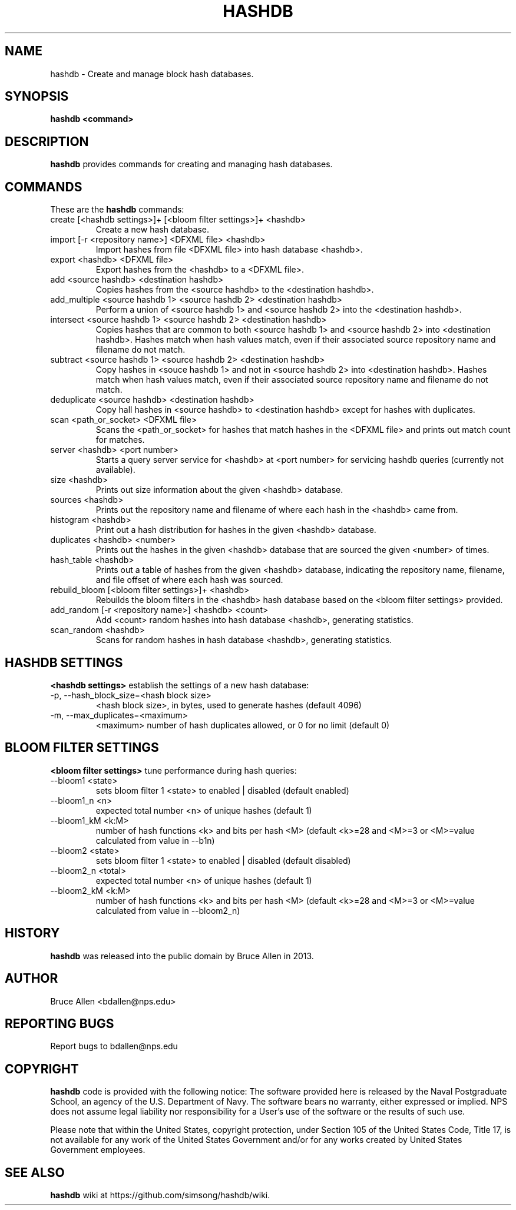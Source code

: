 .\" Process this file with
.\" groff -man -Tascii foo.1
.\"
.TH HASHDB 1 "MAR 2014" "User Manuals"
.SH NAME
hashdb \- Create and manage block hash databases.
.SH SYNOPSIS
.B hashdb <command>
.SH DESCRIPTION
.B hashdb
provides commands for creating and managing hash databases.
.SH COMMANDS
These are the
.B hashdb
commands:

.IP "create [<hashdb settings>]+ [<bloom filter settings>]+ <hashdb>"
Create a new hash database.

.IP "import [-r <repository name>] <DFXML file> <hashdb>"
Import hashes from file <DFXML file> into hash database <hashdb>.

.IP "export <hashdb> <DFXML file>"
Export hashes from the <hashdb> to a <DFXML file>.

.IP "add <source hashdb> <destination hashdb>"
Copies hashes from the <source hashdb> to the <destination hashdb>.

.IP "add_multiple <source hashdb 1> <source hashdb 2> <destination hashdb>"
Perform a union of <source hashdb 1> and <source hashdb 2> into
the <destination hashdb>.

.IP "intersect <source hashdb 1> <source hashdb 2> <destination hashdb>"
Copies hashes that are common to both <source hashdb 1> and
<source hashdb 2> into <destination hashdb>.
Hashes match when hash values match, even if their associated
source repository name and filename do not match.

.IP "subtract <source hashdb 1> <source hashdb 2> <destination hashdb>"
Copy hashes in <souce hashdb 1> and not in <source hashdb 2> into
<destination hashdb>.
Hashes match when hash values match, even if their associated
source repository name and filename do not match.

.IP "deduplicate <source hashdb> <destination hashdb>"
Copy hall hashes in <source hashdb> to <destination hashdb> except
for hashes with duplicates.

.IP "scan <path_or_socket> <DFXML file>"
Scans the <path_or_socket> for hashes that match hashes in the <DFXML file>
and prints out match count for matches.

.IP "server <hashdb> <port number>"
Starts a query server service for <hashdb> at <port number> for
servicing hashdb queries (currently not available).

.IP "size <hashdb>"
Prints out size information about the given <hashdb> database.

.IP "sources <hashdb>"
Prints out the repository name and filename of where each hash in the
<hashdb> came from.

.IP "histogram <hashdb>"
Print out a hash distribution for hashes in the given <hashdb> database.

.IP "duplicates <hashdb> <number>"
Prints out the hashes in the given <hashdb> database that are sourced
the given <number> of times.

.IP "hash_table <hashdb>"
Prints out a table of hashes from the given <hashdb> database, indicating
the repository name, filename, and file offset of where each hash was
sourced.

.IP "rebuild_bloom [<bloom filter settings>]+ <hashdb>"
Rebuilds the bloom filters in the <hashdb> hash database based on the
<bloom filter settings> provided.

.IP "add_random [-r <repository name>] <hashdb> <count>"
Add <count> random hashes into hash database <hashdb>, generating statistics.

.IP "scan_random <hashdb>"
Scans for random hashes in hash database <hashdb>, generating statistics.

.SH HASHDB SETTINGS
.B <hashdb settings>
establish the settings of a new hash database:

.IP "-p, --hash_block_size=<hash block size>"
<hash block size>, in bytes, used to generate hashes (default 4096)

.IP "-m, --max_duplicates=<maximum>"
<maximum> number of hash duplicates allowed, or 0 for no limit
(default 0)

.SH BLOOM FILTER SETTINGS
.B <bloom filter settings>
tune performance during hash queries:

.IP "--bloom1 <state>"
sets bloom filter 1 <state> to enabled | disabled (default enabled)
.IP "--bloom1_n <n>"
expected total number <n> of unique hashes (default 1)
.IP "--bloom1_kM <k:M>"
number of hash functions <k> and bits per hash <M> (default <k>=28
and <M>=3 or <M>=value calculated from value in --b1n)
.IP "--bloom2 <state>"
sets bloom filter 1 <state> to enabled | disabled (default disabled)
.IP "--bloom2_n <total>"
expected total number <n> of unique hashes (default 1)
.IP "--bloom2_kM <k:M>"
number of hash functions <k> and bits per hash <M> (default <k>=28
and <M>=3 or <M>=value calculated from value in --bloom2_n)

.SH HISTORY
.BR "hashdb" 
was released into the public domain by Bruce Allen in 2013.
.SH AUTHOR
Bruce Allen <bdallen@nps.edu>
.SH REPORTING BUGS
Report bugs to bdallen@nps.edu
.SH COPYRIGHT
.BR "hashdb" 
code is provided with the following notice:
The software provided here is released by the Naval Postgraduate School,
an agency of the U.S. Department of Navy. The software bears no warranty,
either expressed or implied. NPS does not assume legal liability nor
responsibility for a User's use of the software or the results of such use.

Please note that within the United States, copyright protection,
under Section 105 of the United States Code, Title 17, is not available
for any work of the United States Government and/or for any works
created by United States Government employees. 

.SH SEE ALSO
.BR "hashdb" 
wiki at https://github.com/simsong/hashdb/wiki.

